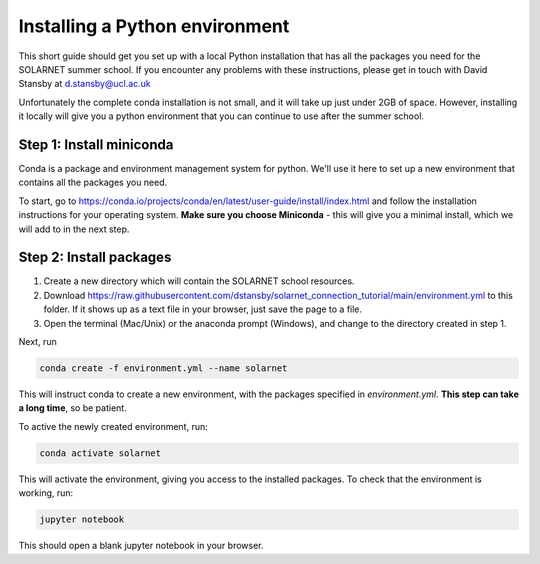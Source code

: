 Installing a Python environment
===============================

This short guide should get you set up with a local Python installation that
has all the packages you need for the SOLARNET summer school. If you encounter
any problems with these instructions, please get in touch with David Stansby
at d.stansby@ucl.ac.uk

Unfortunately the complete conda installation is not small, and it will take
up just under 2GB of space. However, installing it locally will give you a
python environment that you can continue to use after the summer school.

Step 1: Install miniconda
-------------------------
Conda is a package and environment management system for python. We'll use it
here to set up a new environment that contains all the packages you need.

To start, go to https://conda.io/projects/conda/en/latest/user-guide/install/index.html
and follow the installation instructions for your operating system. **Make sure
you choose Miniconda** - this will give you a minimal install, which we will add
to in the next step.

Step 2: Install packages
------------------------
1. Create a new directory which will contain the SOLARNET school resources.
2. Download https://raw.githubusercontent.com/dstansby/solarnet_connection_tutorial/main/environment.yml
   to this folder. If it shows up as a text file in your browser, just save
   the page to a file.
3. Open the terminal (Mac/Unix) or the anaconda prompt (Windows), and change to
   the directory created in step 1.


Next, run

.. code-block:: bash

  conda create -f environment.yml --name solarnet

This will instruct conda to create a new environment, with the packages
specified in *environment.yml*. **This step can take a long time**,
so be patient.

To active the newly created environment, run:

.. code-block:: bash

  conda activate solarnet

This will activate the environment, giving you access to the installed packages.
To check that the environment is working, run:

.. code-block:: bash

  jupyter notebook

This should open a blank jupyter notebook in your browser.
